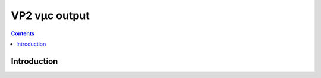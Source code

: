 ==============
VP2 vµc output
==============

.. contents::


Introduction
============

.. todo:: write me
